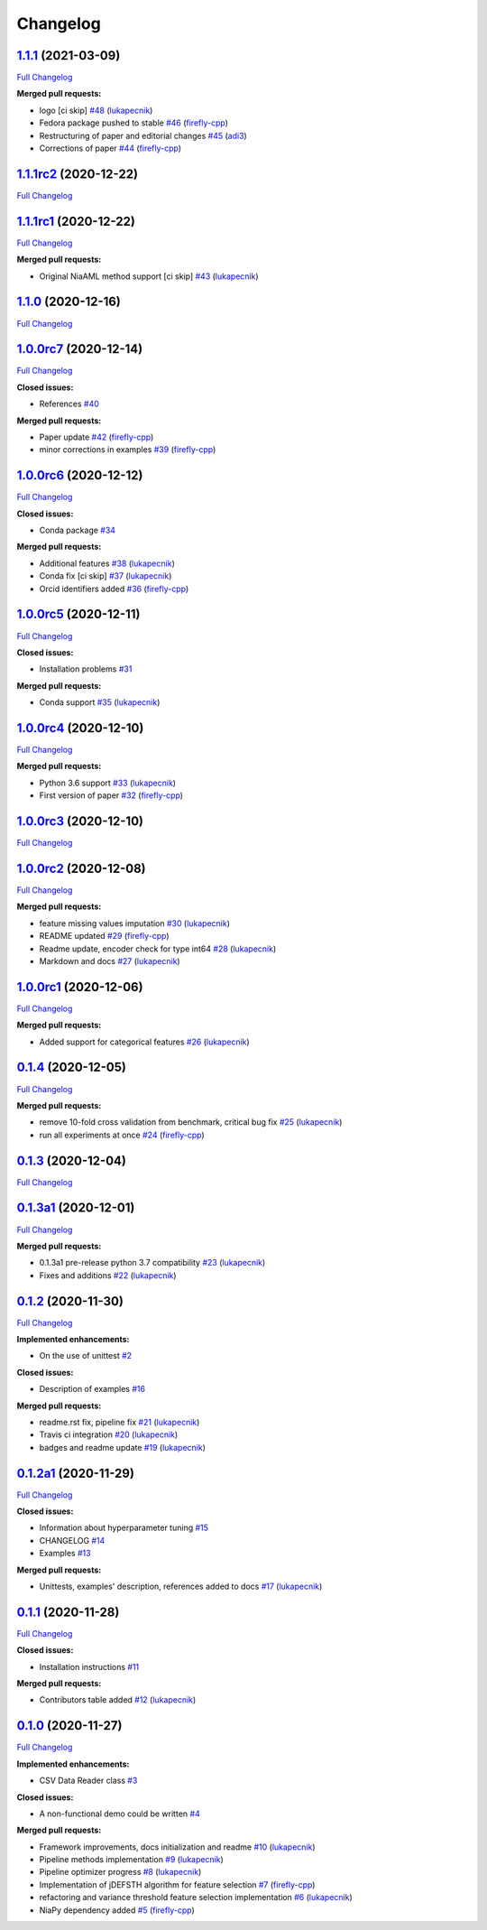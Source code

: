 Changelog
=========

`1.1.1 <https://github.com/lukapecnik/NiaAML/tree/1.1.1>`__ (2021-03-09)
------------------------------------------------------------------------

`Full
Changelog <https://github.com/lukapecnik/NiaAML/compare/1.1.1rc2...1.1.1>`__

**Merged pull requests:**

-  logo [ci skip] `#48 <https://github.com/lukapecnik/NiaAML/pull/48>`__
   (`lukapecnik <https://github.com/lukapecnik>`__)
-  Fedora package pushed to stable
   `#46 <https://github.com/lukapecnik/NiaAML/pull/46>`__
   (`firefly-cpp <https://github.com/firefly-cpp>`__)
-  Restructuring of paper and editorial changes
   `#45 <https://github.com/lukapecnik/NiaAML/pull/45>`__
   (`adi3 <https://github.com/adi3>`__)
-  Corrections of paper
   `#44 <https://github.com/lukapecnik/NiaAML/pull/44>`__
   (`firefly-cpp <https://github.com/firefly-cpp>`__)

`1.1.1rc2 <https://github.com/lukapecnik/NiaAML/tree/1.1.1rc2>`__ (2020-12-22)
------------------------------------------------------------------------------

`Full
Changelog <https://github.com/lukapecnik/NiaAML/compare/1.1.1rc1...1.1.1rc2>`__

`1.1.1rc1 <https://github.com/lukapecnik/NiaAML/tree/1.1.1rc1>`__ (2020-12-22)
------------------------------------------------------------------------------

`Full
Changelog <https://github.com/lukapecnik/NiaAML/compare/1.1.0...1.1.1rc1>`__

**Merged pull requests:**

-  Original NiaAML method support [ci skip]
   `#43 <https://github.com/lukapecnik/NiaAML/pull/43>`__
   (`lukapecnik <https://github.com/lukapecnik>`__)

`1.1.0 <https://github.com/lukapecnik/NiaAML/tree/1.1.0>`__ (2020-12-16)
------------------------------------------------------------------------

`Full
Changelog <https://github.com/lukapecnik/NiaAML/compare/1.0.0rc7...1.1.0>`__

`1.0.0rc7 <https://github.com/lukapecnik/NiaAML/tree/1.0.0rc7>`__ (2020-12-14)
------------------------------------------------------------------------------

`Full
Changelog <https://github.com/lukapecnik/NiaAML/compare/1.0.0rc6...1.0.0rc7>`__

**Closed issues:**

-  References `#40 <https://github.com/lukapecnik/NiaAML/issues/40>`__

**Merged pull requests:**

-  Paper update `#42 <https://github.com/lukapecnik/NiaAML/pull/42>`__
   (`firefly-cpp <https://github.com/firefly-cpp>`__)
-  minor corrections in examples
   `#39 <https://github.com/lukapecnik/NiaAML/pull/39>`__
   (`firefly-cpp <https://github.com/firefly-cpp>`__)

`1.0.0rc6 <https://github.com/lukapecnik/NiaAML/tree/1.0.0rc6>`__ (2020-12-12)
------------------------------------------------------------------------------

`Full
Changelog <https://github.com/lukapecnik/NiaAML/compare/1.0.0rc5...1.0.0rc6>`__

**Closed issues:**

-  Conda package
   `#34 <https://github.com/lukapecnik/NiaAML/issues/34>`__

**Merged pull requests:**

-  Additional features
   `#38 <https://github.com/lukapecnik/NiaAML/pull/38>`__
   (`lukapecnik <https://github.com/lukapecnik>`__)
-  Conda fix [ci skip]
   `#37 <https://github.com/lukapecnik/NiaAML/pull/37>`__
   (`lukapecnik <https://github.com/lukapecnik>`__)
-  Orcid identifiers added
   `#36 <https://github.com/lukapecnik/NiaAML/pull/36>`__
   (`firefly-cpp <https://github.com/firefly-cpp>`__)

`1.0.0rc5 <https://github.com/lukapecnik/NiaAML/tree/1.0.0rc5>`__ (2020-12-11)
------------------------------------------------------------------------------

`Full
Changelog <https://github.com/lukapecnik/NiaAML/compare/1.0.0rc4...1.0.0rc5>`__

**Closed issues:**

-  Installation problems
   `#31 <https://github.com/lukapecnik/NiaAML/issues/31>`__

**Merged pull requests:**

-  Conda support `#35 <https://github.com/lukapecnik/NiaAML/pull/35>`__
   (`lukapecnik <https://github.com/lukapecnik>`__)

`1.0.0rc4 <https://github.com/lukapecnik/NiaAML/tree/1.0.0rc4>`__ (2020-12-10)
------------------------------------------------------------------------------

`Full
Changelog <https://github.com/lukapecnik/NiaAML/compare/1.0.0rc3...1.0.0rc4>`__

**Merged pull requests:**

-  Python 3.6 support
   `#33 <https://github.com/lukapecnik/NiaAML/pull/33>`__
   (`lukapecnik <https://github.com/lukapecnik>`__)
-  First version of paper
   `#32 <https://github.com/lukapecnik/NiaAML/pull/32>`__
   (`firefly-cpp <https://github.com/firefly-cpp>`__)

`1.0.0rc3 <https://github.com/lukapecnik/NiaAML/tree/1.0.0rc3>`__ (2020-12-10)
------------------------------------------------------------------------------

`Full
Changelog <https://github.com/lukapecnik/NiaAML/compare/1.0.0rc2...1.0.0rc3>`__

`1.0.0rc2 <https://github.com/lukapecnik/NiaAML/tree/1.0.0rc2>`__ (2020-12-08)
------------------------------------------------------------------------------

`Full
Changelog <https://github.com/lukapecnik/NiaAML/compare/1.0.0rc1...1.0.0rc2>`__

**Merged pull requests:**

-  feature missing values imputation
   `#30 <https://github.com/lukapecnik/NiaAML/pull/30>`__
   (`lukapecnik <https://github.com/lukapecnik>`__)
-  README updated `#29 <https://github.com/lukapecnik/NiaAML/pull/29>`__
   (`firefly-cpp <https://github.com/firefly-cpp>`__)
-  Readme update, encoder check for type int64
   `#28 <https://github.com/lukapecnik/NiaAML/pull/28>`__
   (`lukapecnik <https://github.com/lukapecnik>`__)
-  Markdown and docs
   `#27 <https://github.com/lukapecnik/NiaAML/pull/27>`__
   (`lukapecnik <https://github.com/lukapecnik>`__)

`1.0.0rc1 <https://github.com/lukapecnik/NiaAML/tree/1.0.0rc1>`__ (2020-12-06)
------------------------------------------------------------------------------

`Full
Changelog <https://github.com/lukapecnik/NiaAML/compare/0.1.4...1.0.0rc1>`__

**Merged pull requests:**

-  Added support for categorical features
   `#26 <https://github.com/lukapecnik/NiaAML/pull/26>`__
   (`lukapecnik <https://github.com/lukapecnik>`__)

`0.1.4 <https://github.com/lukapecnik/NiaAML/tree/0.1.4>`__ (2020-12-05)
------------------------------------------------------------------------

`Full
Changelog <https://github.com/lukapecnik/NiaAML/compare/0.1.3...0.1.4>`__

**Merged pull requests:**

-  remove 10-fold cross validation from benchmark, critical bug fix
   `#25 <https://github.com/lukapecnik/NiaAML/pull/25>`__
   (`lukapecnik <https://github.com/lukapecnik>`__)
-  run all experiments at once
   `#24 <https://github.com/lukapecnik/NiaAML/pull/24>`__
   (`firefly-cpp <https://github.com/firefly-cpp>`__)

`0.1.3 <https://github.com/lukapecnik/NiaAML/tree/0.1.3>`__ (2020-12-04)
------------------------------------------------------------------------

`Full
Changelog <https://github.com/lukapecnik/NiaAML/compare/0.1.3a1...0.1.3>`__

`0.1.3a1 <https://github.com/lukapecnik/NiaAML/tree/0.1.3a1>`__ (2020-12-01)
----------------------------------------------------------------------------

`Full
Changelog <https://github.com/lukapecnik/NiaAML/compare/0.1.2...0.1.3a1>`__

**Merged pull requests:**

-  0.1.3a1 pre-release python 3.7 compatibility
   `#23 <https://github.com/lukapecnik/NiaAML/pull/23>`__
   (`lukapecnik <https://github.com/lukapecnik>`__)
-  Fixes and additions
   `#22 <https://github.com/lukapecnik/NiaAML/pull/22>`__
   (`lukapecnik <https://github.com/lukapecnik>`__)

`0.1.2 <https://github.com/lukapecnik/NiaAML/tree/0.1.2>`__ (2020-11-30)
------------------------------------------------------------------------

`Full
Changelog <https://github.com/lukapecnik/NiaAML/compare/0.1.2a1...0.1.2>`__

**Implemented enhancements:**

-  On the use of unittest
   `#2 <https://github.com/lukapecnik/NiaAML/issues/2>`__

**Closed issues:**

-  Description of examples
   `#16 <https://github.com/lukapecnik/NiaAML/issues/16>`__

**Merged pull requests:**

-  readme.rst fix, pipeline fix
   `#21 <https://github.com/lukapecnik/NiaAML/pull/21>`__
   (`lukapecnik <https://github.com/lukapecnik>`__)
-  Travis ci integration
   `#20 <https://github.com/lukapecnik/NiaAML/pull/20>`__
   (`lukapecnik <https://github.com/lukapecnik>`__)
-  badges and readme update
   `#19 <https://github.com/lukapecnik/NiaAML/pull/19>`__
   (`lukapecnik <https://github.com/lukapecnik>`__)

`0.1.2a1 <https://github.com/lukapecnik/NiaAML/tree/0.1.2a1>`__ (2020-11-29)
----------------------------------------------------------------------------

`Full
Changelog <https://github.com/lukapecnik/NiaAML/compare/0.1.1...0.1.2a1>`__

**Closed issues:**

-  Information about hyperparameter tuning
   `#15 <https://github.com/lukapecnik/NiaAML/issues/15>`__
-  CHANGELOG `#14 <https://github.com/lukapecnik/NiaAML/issues/14>`__
-  Examples `#13 <https://github.com/lukapecnik/NiaAML/issues/13>`__

**Merged pull requests:**

-  Unittests, examples' description, references added to docs
   `#17 <https://github.com/lukapecnik/NiaAML/pull/17>`__
   (`lukapecnik <https://github.com/lukapecnik>`__)

`0.1.1 <https://github.com/lukapecnik/NiaAML/tree/0.1.1>`__ (2020-11-28)
------------------------------------------------------------------------

`Full
Changelog <https://github.com/lukapecnik/NiaAML/compare/0.1.0...0.1.1>`__

**Closed issues:**

-  Installation instructions
   `#11 <https://github.com/lukapecnik/NiaAML/issues/11>`__

**Merged pull requests:**

-  Contributors table added
   `#12 <https://github.com/lukapecnik/NiaAML/pull/12>`__
   (`lukapecnik <https://github.com/lukapecnik>`__)

`0.1.0 <https://github.com/lukapecnik/NiaAML/tree/0.1.0>`__ (2020-11-27)
------------------------------------------------------------------------

`Full
Changelog <https://github.com/lukapecnik/NiaAML/compare/fbf47d71adb6ba72aa9210e4ead316b318253862...0.1.0>`__

**Implemented enhancements:**

-  CSV Data Reader class
   `#3 <https://github.com/lukapecnik/NiaAML/issues/3>`__

**Closed issues:**

-  A non-functional demo could be written
   `#4 <https://github.com/lukapecnik/NiaAML/issues/4>`__

**Merged pull requests:**

-  Framework improvements, docs initialization and readme
   `#10 <https://github.com/lukapecnik/NiaAML/pull/10>`__
   (`lukapecnik <https://github.com/lukapecnik>`__)
-  Pipeline methods implementation
   `#9 <https://github.com/lukapecnik/NiaAML/pull/9>`__
   (`lukapecnik <https://github.com/lukapecnik>`__)
-  Pipeline optimizer progress
   `#8 <https://github.com/lukapecnik/NiaAML/pull/8>`__
   (`lukapecnik <https://github.com/lukapecnik>`__)
-  Implementation of jDEFSTH algorithm for feature selection
   `#7 <https://github.com/lukapecnik/NiaAML/pull/7>`__
   (`firefly-cpp <https://github.com/firefly-cpp>`__)
-  refactoring and variance threshold feature selection implementation
   `#6 <https://github.com/lukapecnik/NiaAML/pull/6>`__
   (`lukapecnik <https://github.com/lukapecnik>`__)
-  NiaPy dependency added
   `#5 <https://github.com/lukapecnik/NiaAML/pull/5>`__
   (`firefly-cpp <https://github.com/firefly-cpp>`__)
